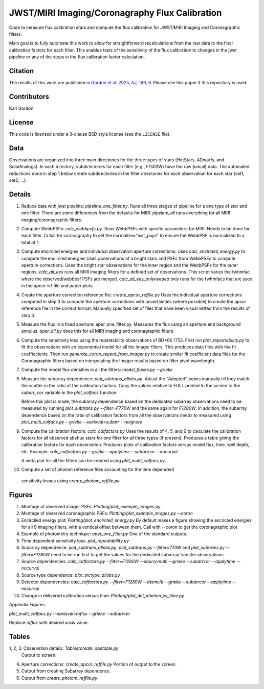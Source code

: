 JWST/MIRI Imaging/Coronagraphy Flux Calibration
===============================================

Code to measure flux calibration stars and compute the
flux calibration for JWST/MIRI Imaging and Coronagraphic filters.

Main goal is to fully automate this work to allow for straightforward
recalculations from the raw data to the final calibration factors for each
filter.  This enables tests of the sensitivity of the flux calibration
to changes in the jwst pipeline or any of the steps in the flux calibration
factor calculation.

Citation
--------

The results of this work are published in
`Gordon et al. 2025, AJ, 169, 6 <https://ui.adsabs.harvard.edu/abs/2025AJ....169....6G>`_.
Please cite this paper if this repository is used.

Contributors
------------
Karl Gordon

License
-------

This code is licensed under a 3-clause BSD style license (see the
``LICENSE`` file).

Data
----

Observations are organized into three main directories for the three types
of stars (HotStars, ADwarfs, and SolarAnalogs).  In each directory, subdirectories
for each filter (e.g., F1500W) have the raw (uncal) data.  The automated
reductions done in step 1 below create subdirectories in the filter directories
for each observation for each star (set1, set2, ...).

Details
-------

1. Reduce data with jwst pipeline: `pipeline_one_filter.py`.
   Runs all three stages of pipeline for a one type of star and one filter.
   There are some differences from the defaults for MIRI.
   `pipeline_all` runs everything for all MIRI imaging/coronagraphic filters.

2. Compute WebbPSFs: `calc_webbpsfs.py`.
   Runs WebbPSFs with specfic parameters for MIRI.  Needs to be done for each filter.
   Critial for coronagraphy to set the normalize="exit_pupil" to ensure the 
   WebbPSF is normalized to a total of 1.

3. Compute encircled energies and individual observation aperture corrections.
   Uses `calc_encircled_energy.py` to compute the encircled energies
   Uses observations of a bright stars and PSFs from WebbPSFs to compute aperture
   corrections.  Uses the bright star observations for the inner region and
   the WebbPSFs for the outer regions.
   `calc_all_ees` runs all MIRI imaging filters for a defined set of observations.
   This script varies the fwhmfac where the observed/webbpsf PSFs are merged.
   `calc_all_ees_onlyneeded` only runs for the fwhmfacs that are used in the apcor
   ref file and paper plots.

4. Create the aperture correction reference file: `create_apcor_reffile.py`
   Uses the individual aperture corrections computed in step 3 to compute the
   aperture corrections with uncertainties (where possible) to create the
   apcor reference file in the correct format.
   Manually specified set of files that have been visual vetted from the results
   of step 3.

5. Measure the flux in a fixed aperture: aper_one_filter.py.
   Measures the flux using an aperture and background annulus.
   `aper_all.py` does this for all MIRI imaging and coronagraphic filters.

6. Compute the sensitivity loss using the repeatability observations of 
   BD+60 1753.  First run `plot_repeatability.py` to fit the observations with
   an exponential model for all the Imager filters.  This produces data files
   with the fit coeffiecients.  Then run `generate_coron_repeat_from_imager.py`
   to create similar fit coefficient data files for the Coronagraphic filters 
   based on interpolating the Imager results based on filter pivot wavelength.

7. Compute the model flux densities in all the filters: `model_fluxes.py --grieke`

8. Measure the subarray dependence: `plot_subtrans_allobs.py`.
   Adjust the "Adopted" points manually till they match the scatter in the ratio
   of the calibration factors.  Copy the values relative to FULL printed to 
   the screen to the `subarr_cor` variable in the `plot_calfacs` function.

   Before this plot is made, the subarray dependence based on the dedicated subarray
   observations need to be measured by running `plot_subtrans.py --filter=F770W`
   and the same again for `F1280W`.  In addition, the subarray dependence based
   on the ratio of calibration factors from all the observations needs to measured
   using `plot_multi_calfacs.py --grieke --xaxisval=subarr --noignore`.

9. Compute the calibration factors: `calc_calfactors.py`
   Uses the results of 4, 5, and 6 to calculate the calibration factors for all
   observed absflux stars for one filter for all three types (if present).
   Produces a table giving the calibration factors for each observation.
   Produces plots of calibration factors versus model flux, time, well depth,
   etc.
   Example: `calc_calfactors.py --grieke --applytime --subarrcor --nocurval`

   A meta plot for all the filters can be created using `plot_multi_calfacs.py`.

10. Compute a set of photom reference files accounting for the time dependent
   sensitivity losses using `create_photom_reffile.py`

Figures
-------

1. Montage of observed imager PSFs: `Plotting/plot_example_images.py`

2. Montage of observed coronagraphic PSFs: `Plotting/plot_example_images.py --coron`

3. Encirciled energy plot: `Plotting/plot_encircled_energy.py`
   By default makes a figure showing the encircled energies for all 9
   imaging filters, with a veritical offset between them.  Call with
   `--coron` to get the coronagraphic plot.

4. Example of photometry technique: `aper_one_filter.py`
   One of the standard outputs.

5. Time dependent sensitivity loss: `plot_repeatability.py`

6. Subarray dependence: `plot_subtrans_allobs.py`.
   `plot_subtrans.py --filter=770W` and `plot_subtrans.py --filter=F1280W` need
   to be run first to get the values for the dedicated subarray transfer observations.

7. Source dependencies:
   `calc_calfactors.py --filter=F1280W --sourcemulti --grieke --subarrcor --applytime --nocurval`

8. Source type dependence: `plot_srctype_allobs.py`

9. Detector dependencies:
   `calc_calfactors.py --filter=F1280W --detmulti --grieke --subarrcor --applytime --nocurval`

10. Change in delivered calibration versus time: `Plotting/plot_del_photom_vs_time.py`

Appendix Figures:

`plot_multi_calfacs.py --xaxisval=mflux --grieke --subarrcor`

Replace `mflux` with desired xaxis value.

Tables
------

1, 2, 3. Observation details: `Tables/create_obstable.py`
   Output to screen.

4. Aperture corrections: `create_apcor_reffile.py`
   Portion of output to the screen.

5. Output from creating Subarray dependence.

6. Output from `create_photom_reffile.py`.